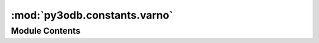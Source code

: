 :mod:`py3odb.constants.varno`
=============================

.. py:module:: py3odb.constants.varno

.. autoapi-nested-parse::

   Constant values for varno names, codes, and descriptions.



Module Contents
---------------

.. py:class:: Varno

   Static class for looking up varno information.

   
   .. staticmethod:: get_name(code)

      Get the varno name for the given code.



   
   .. staticmethod:: get_code(name)

      Get the varno code given the name.



   
   .. staticmethod:: get_desc(name)

      Get the description of the given varno.




.. data:: VARNO_TABLE
   

   

